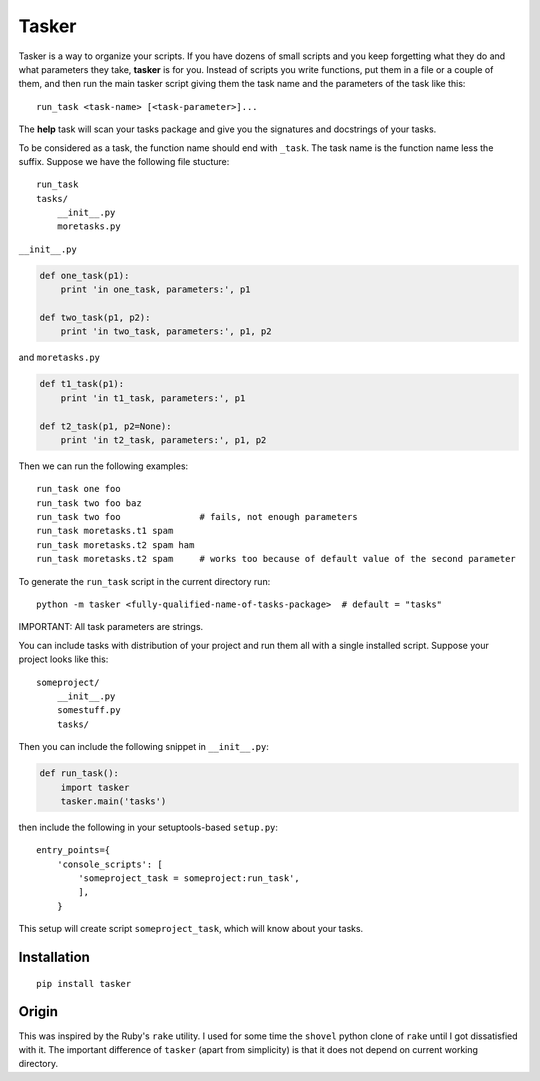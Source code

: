 Tasker
======

Tasker is a way to organize your scripts. If you have dozens of small scripts and you keep forgetting what they do and what parameters they take, **tasker** is for you. Instead of scripts you write functions, put them in a file or a couple of them, and then run the main tasker script giving them the task name and the parameters of the task like this:

::

    run_task <task-name> [<task-parameter>]...

The **help** task will scan your tasks package and give you the signatures and docstrings of your tasks.

To be considered as a task, the function name should end with ``_task``. The task name is the function name less the suffix. Suppose we have the following file stucture:

::

    run_task
    tasks/
        __init__.py
        moretasks.py

``__init__.py``

.. code-block:: python

    def one_task(p1):
        print 'in one_task, parameters:', p1

    def two_task(p1, p2):
        print 'in two_task, parameters:', p1, p2

and ``moretasks.py``

.. code-block:: python

    def t1_task(p1):
        print 'in t1_task, parameters:', p1

    def t2_task(p1, p2=None):
        print 'in t2_task, parameters:', p1, p2

Then we can run the following examples:

::

    run_task one foo
    run_task two foo baz
    run_task two foo               # fails, not enough parameters
    run_task moretasks.t1 spam
    run_task moretasks.t2 spam ham
    run_task moretasks.t2 spam     # works too because of default value of the second parameter

To generate the ``run_task`` script in the current directory run:

::

    python -m tasker <fully-qualified-name-of-tasks-package>  # default = "tasks"

IMPORTANT: All task parameters are strings.

You can include tasks with distribution of your project and run them all with a single installed script. Suppose your project looks like this:

::

    someproject/
        __init__.py
        somestuff.py
        tasks/

Then you can include the following snippet in ``__init__.py``:

.. code-block:: python

    def run_task():
        import tasker
        tasker.main('tasks')

then include the following in your setuptools-based ``setup.py``:

::

    entry_points={
        'console_scripts': [
            'someproject_task = someproject:run_task',
            ],
        }

This setup will create script ``someproject_task``, which will know about your tasks.

Installation
------------

::

    pip install tasker

Origin
------

This was inspired by the Ruby's ``rake`` utility. I used for some time the ``shovel``
python clone of ``rake`` until I got dissatisfied with it. The important difference of ``tasker``
(apart from simplicity) is that it does not depend on current working directory.
